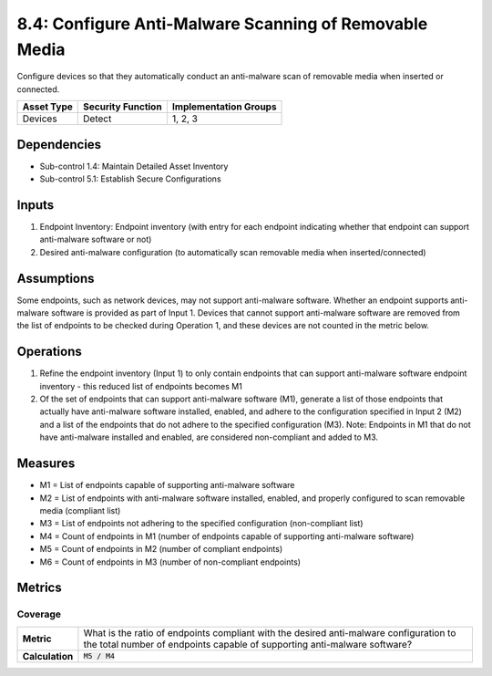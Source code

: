 8.4: Configure Anti-Malware Scanning of Removable Media
=========================================================
Configure devices so that they automatically conduct an anti-malware scan of removable media when inserted or connected.

.. list-table::
	:header-rows: 1

	* - Asset Type
	  - Security Function
	  - Implementation Groups
	* - Devices
	  - Detect
	  - 1, 2, 3

Dependencies
------------
* Sub-control 1.4: Maintain Detailed Asset Inventory
* Sub-control 5.1: Establish Secure Configurations

Inputs
-----------
#. Endpoint Inventory: Endpoint inventory (with entry for each endpoint indicating whether that endpoint can support anti-malware software or not)
#. Desired anti-malware configuration (to automatically scan removable media when inserted/connected)

Assumptions
-----------
Some endpoints, such as network devices, may not support anti-malware software. Whether an endpoint supports anti-malware software is provided as part of Input 1. Devices that cannot support anti-malware software are removed from the list of endpoints to be checked during Operation 1, and these devices are not counted in the metric below.

Operations
----------
#. Refine the endpoint inventory (Input 1) to only contain endpoints that can support anti-malware software endpoint inventory - this reduced list of endpoints becomes M1
#. Of the set of endpoints that can support anti-malware software (M1), generate a list of those endpoints that actually have anti-malware software installed, enabled, and adhere to the configuration specified in Input 2 (M2) and a list of the endpoints that do not adhere to the specified configuration (M3). Note: Endpoints in M1 that do not have anti-malware installed and enabled, are considered non-compliant and added to M3.

Measures
--------
* M1 = List of endpoints capable of supporting anti-malware software
* M2 = List of endpoints with anti-malware software installed, enabled, and properly configured to scan removable media (compliant list)
* M3 = List of endpoints not adhering to the specified configuration (non-compliant list)
* M4 = Count of endpoints in M1 (number of endpoints capable of supporting anti-malware software)
* M5 = Count of endpoints in M2 (number of compliant endpoints)
* M6 = Count of endpoints in M3 (number of non-compliant endpoints)

Metrics
-------

Coverage
^^^^^^^^
.. list-table::

	* - **Metric**
	  - | What is the ratio of endpoints compliant with the desired anti-malware configuration to the total number of endpoints capable of supporting anti-malware software?
	* - **Calculation**
	  - :code:`M5 / M4`

.. history
.. authors
.. license
